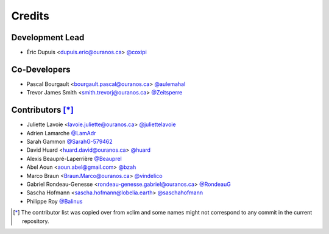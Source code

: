 =======
Credits
=======

Development Lead
----------------

* Éric Dupuis <dupuis.eric@ouranos.ca> `@coxipi <https://github.com/coxipi>`_

Co-Developers
-------------

* Pascal Bourgault <bourgault.pascal@ouranos.ca> `@aulemahal <https://github.com/aulemahal>`_
* Trevor James Smith <smith.trevorj@ouranos.ca> `@Zeitsperre <https://github.com/Zeitsperre>`_

Contributors [*]_
------------

* Juliette Lavoie <lavoie.juliette@ouranos.ca> `@juliettelavoie <https://github.com/juliettelavoie>`_
* Adrien Lamarche `@LamAdr <https://github.com/LamAdr>`_
* Sarah Gammon `@SarahG-579462 <https://github.com/SarahG-579462>`_
* David Huard <huard.david@ouranos.ca> `@huard <https://github.com/huard>`_
* Alexis Beaupré-Laperrière `@Beauprel <https://github.com/Beauprel>`_
* Abel Aoun <aoun.abel@gmail.com> `@bzah <https://github.com/bzah>`_
* Marco Braun <Braun.Marco@ouranos.ca> `@vindelico <https://github.com/vindelico>`_
* Gabriel Rondeau-Genesse <rondeau-genesse.gabriel@ouranos.ca> `@RondeauG <https://github.com/RondeauG>`_
* Sascha Hofmann <sascha.hofmann@lobelia.earth> `@saschahofmann <https://github.com/saschahofmann>`_
* Philippe Roy `@Balinus <https://github.com/Balinus>`_

.. [*] The contributor list was copied over from xclim and some names might not correspond to any commit in the current repository.
